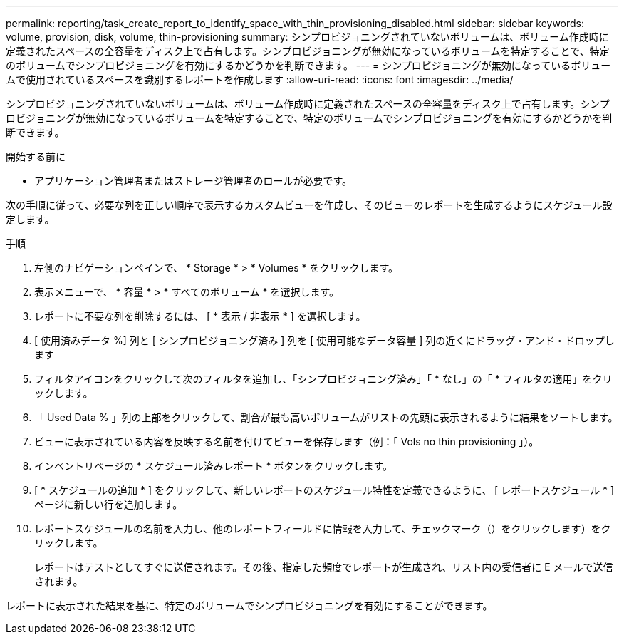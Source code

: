 ---
permalink: reporting/task_create_report_to_identify_space_with_thin_provisioning_disabled.html 
sidebar: sidebar 
keywords: volume, provision, disk, volume, thin-provisioning 
summary: シンプロビジョニングされていないボリュームは、ボリューム作成時に定義されたスペースの全容量をディスク上で占有します。シンプロビジョニングが無効になっているボリュームを特定することで、特定のボリュームでシンプロビジョニングを有効にするかどうかを判断できます。 
---
= シンプロビジョニングが無効になっているボリュームで使用されているスペースを識別するレポートを作成します
:allow-uri-read: 
:icons: font
:imagesdir: ../media/


[role="lead"]
シンプロビジョニングされていないボリュームは、ボリューム作成時に定義されたスペースの全容量をディスク上で占有します。シンプロビジョニングが無効になっているボリュームを特定することで、特定のボリュームでシンプロビジョニングを有効にするかどうかを判断できます。

.開始する前に
* アプリケーション管理者またはストレージ管理者のロールが必要です。


次の手順に従って、必要な列を正しい順序で表示するカスタムビューを作成し、そのビューのレポートを生成するようにスケジュール設定します。

.手順
. 左側のナビゲーションペインで、 * Storage * > * Volumes * をクリックします。
. 表示メニューで、 * 容量 * > * すべてのボリューム * を選択します。
. レポートに不要な列を削除するには、 [ * 表示 / 非表示 * ] を選択します。
. [ 使用済みデータ %] 列と [ シンプロビジョニング済み ] 列を [ 使用可能なデータ容量 ] 列の近くにドラッグ・アンド・ドロップします
. フィルタアイコンをクリックして次のフィルタを追加し、「シンプロビジョニング済み」「 * なし」の「 * フィルタの適用」をクリックします。
. 「 Used Data % 」列の上部をクリックして、割合が最も高いボリュームがリストの先頭に表示されるように結果をソートします。
. ビューに表示されている内容を反映する名前を付けてビューを保存します（例：「 Vols no thin provisioning 」）。
. インベントリページの * スケジュール済みレポート * ボタンをクリックします。
. [ * スケジュールの追加 * ] をクリックして、新しいレポートのスケジュール特性を定義できるように、 [ レポートスケジュール * ] ページに新しい行を追加します。
. レポートスケジュールの名前を入力し、他のレポートフィールドに情報を入力して、チェックマーク（）をクリックしますimage:../media/blue_check.gif[""]）をクリックします。
+
レポートはテストとしてすぐに送信されます。その後、指定した頻度でレポートが生成され、リスト内の受信者に E メールで送信されます。



レポートに表示された結果を基に、特定のボリュームでシンプロビジョニングを有効にすることができます。
